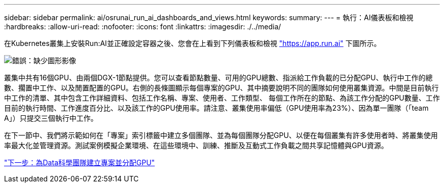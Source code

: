---
sidebar: sidebar 
permalink: ai/osrunai_run_ai_dashboards_and_views.html 
keywords:  
summary:  
---
= 執行：AI儀表板和檢視
:hardbreaks:
:allow-uri-read: 
:nofooter: 
:icons: font
:linkattrs: 
:imagesdir: ./../media/


[role="lead"]
在Kubernetes叢集上安裝Run:AI並正確設定容器之後、您會在上看到下列儀表板和檢視 https://app.run.ai/["https://app.run.ai"^] 下圖所示。

image:osrunai_image3.png["錯誤：缺少圖形影像"]

叢集中共有16個GPU、由兩個DGX-1節點提供。您可以查看節點數量、可用的GPU總數、指派給工作負載的已分配GPU、執行中工作的總數、擱置中工作、以及閒置配置的GPU。右側的長條圖顯示每個專案的GPU、其中摘要說明不同的團隊如何使用叢集資源。中間是目前執行中工作的清單、其中包含工作詳細資料、包括工作名稱、專案、使用者、工作類型、 每個工作所在的節點、為該工作分配的GPU數量、工作目前的執行時間、工作進度百分比、以及該工作的GPU使用率。請注意、叢集使用率偏低（GPU使用率為23%）、因為單一團隊（「team A」）只提交三個執行中工作。

在下一節中、我們將示範如何在「專案」索引標籤中建立多個團隊、並為每個團隊分配GPU、以便在每個叢集有許多使用者時、將叢集使用率最大化並管理資源。測試案例模擬企業環境、在這些環境中、訓練、推斷及互動式工作負載之間共享記憶體與GPU資源。

link:osrunai_creating_projects_for_data_science_teams_and_allocating_gpus.html["下一步：為Data科學團隊建立專案並分配GPU"]
